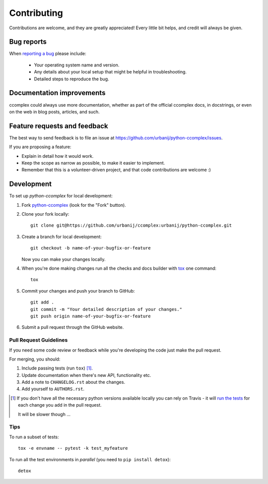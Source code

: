 ============
Contributing
============

Contributions are welcome, and they are greatly appreciated! Every
little bit helps, and credit will always be given.

Bug reports
===========

When `reporting a bug <https://github.com/urbanij/python-ccomplex/issues>`_ please include:

    * Your operating system name and version.
    * Any details about your local setup that might be helpful in troubleshooting.
    * Detailed steps to reproduce the bug.

Documentation improvements
==========================

ccomplex could always use more documentation, whether as part of the
official ccomplex docs, in docstrings, or even on the web in blog posts,
articles, and such.

Feature requests and feedback
=============================

The best way to send feedback is to file an issue at https://github.com/urbanij/python-ccomplex/issues.

If you are proposing a feature:

* Explain in detail how it would work.
* Keep the scope as narrow as possible, to make it easier to implement.
* Remember that this is a volunteer-driven project, and that code contributions are welcome :)

Development
===========

To set up `python-ccomplex` for local development:

1. Fork `python-ccomplex <https://github.com/urbanij/python-ccomplex>`_
   (look for the "Fork" button).
2. Clone your fork locally::

    git clone git@https://github.com/urbanij/ccomplex:urbanij/python-ccomplex.git

3. Create a branch for local development::

    git checkout -b name-of-your-bugfix-or-feature

   Now you can make your changes locally.

4. When you're done making changes run all the checks and docs builder with `tox <https://tox.readthedocs.io/en/latest/install.html>`_ one command::

    tox

5. Commit your changes and push your branch to GitHub::

    git add .
    git commit -m "Your detailed description of your changes."
    git push origin name-of-your-bugfix-or-feature

6. Submit a pull request through the GitHub website.

Pull Request Guidelines
-----------------------

If you need some code review or feedback while you're developing the code just make the pull request.

For merging, you should:

1. Include passing tests (run ``tox``) [1]_.
2. Update documentation when there's new API, functionality etc.
3. Add a note to ``CHANGELOG.rst`` about the changes.
4. Add yourself to ``AUTHORS.rst``.

.. [1] If you don't have all the necessary python versions available locally you can rely on Travis - it will
       `run the tests <https://travis-ci.org/urbanij/python-ccomplex/pull_requests>`_ for each change you add in the pull request.

       It will be slower though ...

Tips
----

To run a subset of tests::

    tox -e envname -- pytest -k test_myfeature

To run all the test environments in *parallel* (you need to ``pip install detox``)::

    detox

